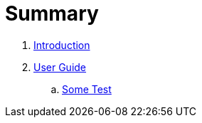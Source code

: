 = Summary

. link:README.adoc[Introduction]
. link:../user/README.adoc[User Guide]
.. link:../user/some_test.adoc[Some Test]

